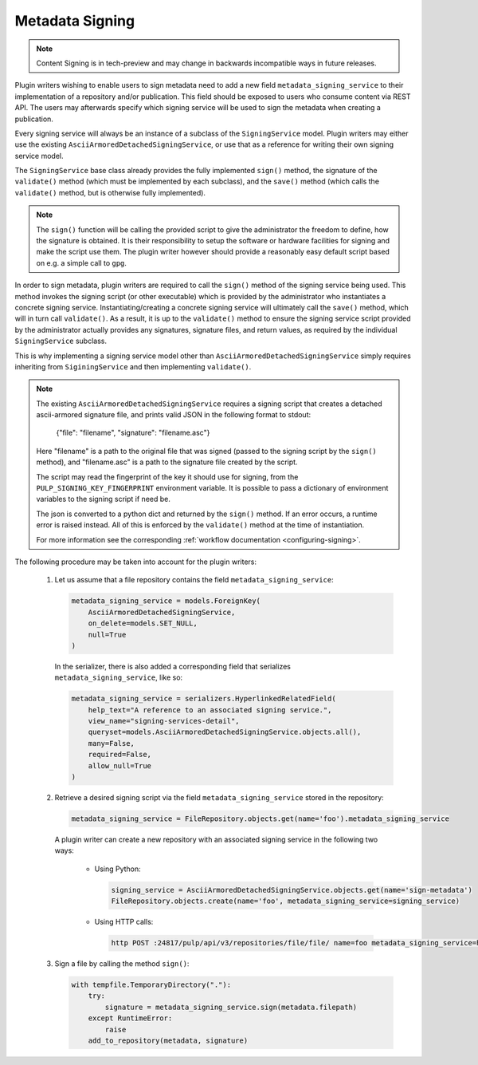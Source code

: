 .. _metadata-signing:

Metadata Signing
================

.. note::

    Content Signing is in tech-preview and may change in backwards incompatible ways in future
    releases.

Plugin writers wishing to enable users to sign metadata need to add a new field ``metadata_signing_service``
to their implementation of a repository and/or publication. This field should be exposed to users who consume
content via REST API. The users may afterwards specify which signing service will be used to sign the
metadata when creating a publication.

Every signing service will always be an instance of a subclass of the ``SigningService`` model. Plugin
writers may either use the existing ``AsciiArmoredDetachedSigningService``, or use that as a reference for
writing their own signing service model.

The ``SigningService`` base class already provides the fully implemented ``sign()`` method, the signature of
the ``validate()`` method (which must be implemented by each subclass), and the ``save()`` method (which
calls the ``validate()`` method, but is otherwise fully implemented).

.. note::

    The ``sign()`` function will be calling the provided script to give the administrator the
    freedom to define, how the signature is obtained. It is their responsibility to setup the
    software or hardware facilities for signing and make the script use them. The plugin writer
    however should provide a reasonably easy default script based on e.g. a simple call to ``gpg``.

In order to sign metadata, plugin writers are required to call the ``sign()`` method of the signing service
being used. This method invokes the signing script (or other executable) which is provided by the
administrator who instantiates a concrete signing service. Instantiating/creating a concrete signing service
will ultimately call the ``save()`` method, which will in turn call ``validate()``. As a result, it is up to
the ``validate()`` method to ensure the signing service script provided by the administrator actually provides
any signatures, signature files, and return values, as required by the individual ``SigningService`` subclass.

This is why implementing a signing service model other than ``AsciiArmoredDetachedSigningService`` simply
requires inheriting from ``SiginingService`` and then implementing ``validate()``.

.. note::
    The existing ``AsciiArmoredDetachedSigningService`` requires a signing script that creates a detached
    ascii-armored signature file, and prints valid JSON in the following format to stdout:

        {"file": "filename", "signature": "filename.asc"}

    Here "filename" is a path to the original file that was signed (passed to the signing script by the
    ``sign()`` method), and "filename.asc" is a path to the signature file created by the script.

    The script may read the fingerprint of the key it should use for signing, from the
    ``PULP_SIGNING_KEY_FINGERPRINT`` environment variable.
    It is possible to pass a dictionary of environment variables to the signing script if need be.

    The json is converted to a python dict and returned by the ``sign()`` method. If an error occurs, a
    runtime error is raised instead. All of this is enforced by the ``validate()`` method at the time of
    instantiation.

    For more information see the corresponding :ref:`workflow documentation <configuring-signing>`.

The following procedure may be taken into account for the plugin writers:

    1. Let us assume that a file repository contains the field ``metadata_signing_service``:

       .. code-block:: python

           metadata_signing_service = models.ForeignKey(
               AsciiArmoredDetachedSigningService,
               on_delete=models.SET_NULL,
               null=True
           )

       In the serializer, there is also added a corresponding field that serializes ``metadata_signing_service``,
       like so:

       .. code-block:: python

           metadata_signing_service = serializers.HyperlinkedRelatedField(
               help_text="A reference to an associated signing service.",
               view_name="signing-services-detail",
               queryset=models.AsciiArmoredDetachedSigningService.objects.all(),
               many=False,
               required=False,
               allow_null=True
           )

    2. Retrieve a desired signing script via the field ``metadata_signing_service`` stored in the repository:

       .. code-block:: python

           metadata_signing_service = FileRepository.objects.get(name='foo').metadata_signing_service

       A plugin writer can create a new repository with an associated signing service in the following two ways:

           - Using Python:

             .. code-block:: python

                 signing_service = AsciiArmoredDetachedSigningService.objects.get(name='sign-metadata')
                 FileRepository.objects.create(name='foo', metadata_signing_service=signing_service)

           - Using HTTP calls:

             .. code-block:: bash

                 http POST :24817/pulp/api/v3/repositories/file/file/ name=foo metadata_signing_service=http://localhost:24817/pulp/api/v3/signing-services/5506c8ac-8eae-4f34-bb5a-3bc08f82b088/

    3. Sign a file by calling the method ``sign()``:

       .. code-block:: python

           with tempfile.TemporaryDirectory("."):
               try:
                   signature = metadata_signing_service.sign(metadata.filepath)
               except RuntimeError:
                   raise
               add_to_repository(metadata, signature)
